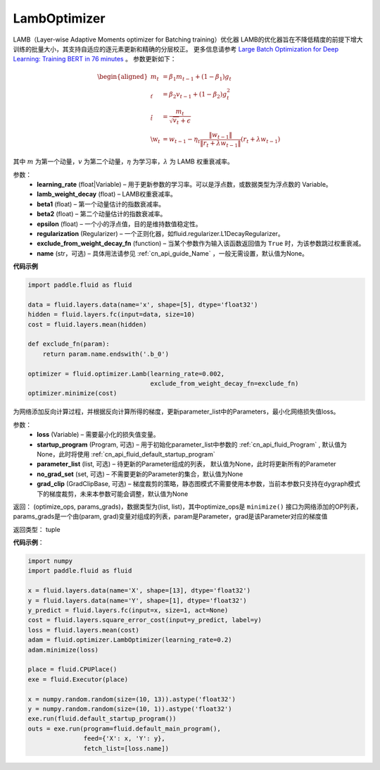 .. _cn_api_fluid_optimizer_LambOptimizer:

LambOptimizer
-------------------------------

.. py:class:: paddle.fluid.optimizer.LambOptimizer(learning_rate=0.001, lamb_weight_decay=0.01, beta1=0.9, beta2=0.999, epsilon=1e-06, regularization=None, exclude_from_weight_decay_fn=None, name=None)

LAMB（Layer-wise Adaptive Moments optimizer for Batching training）优化器
LAMB的优化器旨在不降低精度的前提下增大训练的批量大小，其支持自适应的逐元素更新和精确的分层校正。 更多信息请参考 `Large Batch Optimization for
Deep Learning: Training BERT in 76 minutes <https://arxiv.org/pdf/1904.00962.pdf>`_ 。
参数更新如下：

.. math::

    \begin{align}\begin{aligned}m_t &= \beta_1 m_{t - 1}+ (1 - \beta_1)g_t \\\v_t &= \beta_2 v_{t - 1}  + (1 - \beta_2)g_t^2 \\\r_t &= \frac{m_t}{\sqrt{v_t}+\epsilon} \\\w_t &= w_{t-1} -\eta_t \frac{\left \| w_{t-1}\right \|}{\left \| r_t + \lambda w_{t-1}\right \|} (r_t + \lambda w_{t-1})\end{aligned}\end{align}

其中 :math:`m` 为第一个动量，:math:`v` 为第二个动量，:math:`\eta` 为学习率，:math:`\lambda` 为 LAMB 权重衰减率。

参数：
    - **learning_rate** (float|Variable) – 用于更新参数的学习率。可以是浮点数，或数据类型为浮点数的 Variable。
    - **lamb_weight_decay** (float) – LAMB权重衰减率。
    - **beta1** (float) – 第一个动量估计的指数衰减率。
    - **beta2** (float) – 第二个动量估计的指数衰减率。
    - **epsilon** (float) – 一个小的浮点值，目的是维持数值稳定性。
    - **regularization** (Regularizer) – 一个正则化器，如fluid.regularizer.L1DecayRegularizer。
    - **exclude_from_weight_decay_fn** (function) – 当某个参数作为输入该函数返回值为 ``True`` 时，为该参数跳过权重衰减。 
    - **name** (str，可选) – 具体用法请参见 :ref:`cn_api_guide_Name` ，一般无需设置，默认值为None。

**代码示例**

.. code-block:: python

    import paddle.fluid as fluid
     
    data = fluid.layers.data(name='x', shape=[5], dtype='float32')
    hidden = fluid.layers.fc(input=data, size=10)
    cost = fluid.layers.mean(hidden)

    def exclude_fn(param):
        return param.name.endswith('.b_0')
     
    optimizer = fluid.optimizer.Lamb(learning_rate=0.002,
                                     exclude_from_weight_decay_fn=exclude_fn)
    optimizer.minimize(cost)


.. py:method:: minimize(loss, startup_program=None, parameter_list=None, no_grad_set=None, grad_clip=None)

为网络添加反向计算过程，并根据反向计算所得的梯度，更新parameter_list中的Parameters，最小化网络损失值loss。

参数：
    - **loss** (Variable) – 需要最小化的损失值变量。
    - **startup_program** (Program, 可选) – 用于初始化parameter_list中参数的 :ref:`cn_api_fluid_Program` , 默认值为None，此时将使用 :ref:`cn_api_fluid_default_startup_program` 
    - **parameter_list** (list, 可选) – 待更新的Parameter组成的列表， 默认值为None，此时将更新所有的Parameter
    - **no_grad_set** (set, 可选) – 不需要更新的Parameter的集合，默认值为None
    - **grad_clip** (GradClipBase, 可选) – 梯度裁剪的策略，静态图模式不需要使用本参数，当前本参数只支持在dygraph模式下的梯度裁剪，未来本参数可能会调整，默认值为None

返回： (optimize_ops, params_grads)，数据类型为(list, list)，其中optimize_ops是 ``minimize()`` 接口为网络添加的OP列表，params_grads是一个由(param, grad)变量对组成的列表，param是Parameter，grad是该Parameter对应的梯度值

返回类型： tuple

**代码示例**：

.. code-block:: python

    import numpy
    import paddle.fluid as fluid
     
    x = fluid.layers.data(name='X', shape=[13], dtype='float32')
    y = fluid.layers.data(name='Y', shape=[1], dtype='float32')
    y_predict = fluid.layers.fc(input=x, size=1, act=None)
    cost = fluid.layers.square_error_cost(input=y_predict, label=y)
    loss = fluid.layers.mean(cost)
    adam = fluid.optimizer.LambOptimizer(learning_rate=0.2)
    adam.minimize(loss)

    place = fluid.CPUPlace()
    exe = fluid.Executor(place)
     
    x = numpy.random.random(size=(10, 13)).astype('float32')
    y = numpy.random.random(size=(10, 1)).astype('float32')
    exe.run(fluid.default_startup_program())
    outs = exe.run(program=fluid.default_main_program(),
                   feed={'X': x, 'Y': y},
                   fetch_list=[loss.name])









